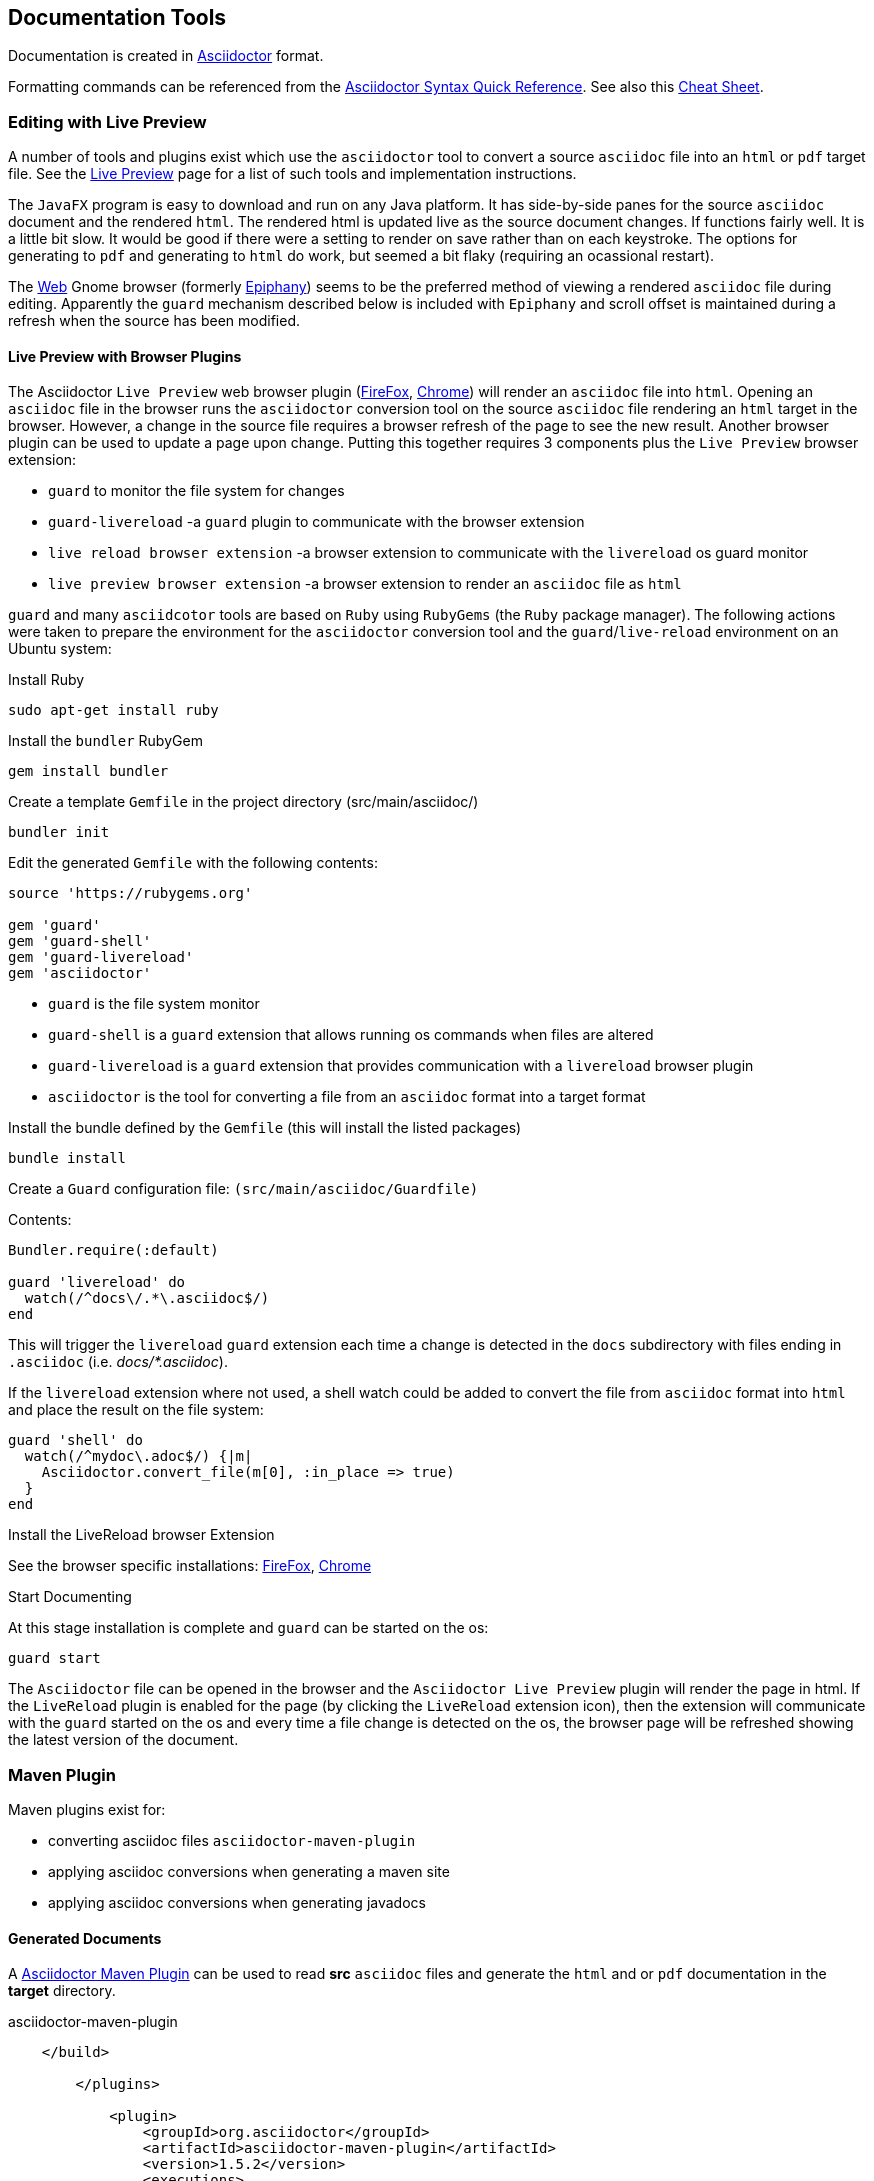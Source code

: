 == Documentation Tools

Documentation is created in http://asciidoctor.org[Asciidoctor] format.

Formatting commands can be referenced from the http://asciidoctor.org/docs/asciidoc-syntax-quick-reference/[Asciidoctor Syntax Quick Reference].
See also this https://powerman.name/doc/asciidoc[Cheat Sheet].

=== Editing with Live Preview

A number of tools and plugins exist which use the `asciidoctor` tool to convert a source `asciidoc` file into an `html` or `pdf` target file.
See the http://asciidoctor.org/docs/editing-asciidoc-with-live-preview/[Live Preview] page for a list of such tools and implementation instructions.

The `JavaFX` program is easy to download and run on any Java platform. It has side-by-side panes for
the source `asciidoc` document and the rendered `html`. The rendered html is updated live as the 
source document changes.  If functions fairly well.  It is a little bit slow.  It would be good if there were
a setting to render on save rather than on each keystroke.  The options for generating to `pdf` and generating
to `html` do work, but seemed a bit flaky (requiring an ocassional restart).

The https://wiki.gnome.org/Apps/Web[Web] Gnome browser (formerly http://projects.gnome.org/epiphany/[Epiphany]) 
seems to be the preferred method of viewing
a rendered `asciidoc` file during editing. Apparently the `guard` mechanism described below is included
with `Epiphany` and scroll offset is maintained during a refresh when the source has been modified.

==== Live Preview with Browser Plugins

The Asciidoctor `Live Preview` web browser plugin (https://addons.mozilla.org/fr/firefox/addon/asciidoctorjs-live-preview[FireFox],
https://chrome.google.com/webstore/detail/asciidoctorjs-live-previe/iaalpfgpbocpdfblpnhhgllgbdbchmia[Chrome])
will render an `asciidoc` file into `html`.  Opening an `asciidoc` file in the browser runs the `asciidoctor` conversion
tool on the source `asciidoc` file rendering an `html` target in the browser. However, a change in the source file
requires a browser refresh of the page to see the new result. Another browser plugin can be used to update a page upon change.
Putting this together requires 3 components plus the `Live Preview` browser extension:

* `guard` to monitor the file system for changes
* `guard-livereload` -a `guard` plugin to communicate with the browser extension
* `live reload browser extension` -a browser extension to communicate with the `livereload` os guard monitor
* `live preview browser extension` -a browser extension to render an `asciidoc` file as `html`

`guard` and many `asciidcotor` tools are based on `Ruby` using `RubyGems` (the `Ruby` package manager).
The following actions were taken to prepare the environment for the `asciidoctor` conversion tool and the `guard`/`live-reload`
environment on an Ubuntu system:

.Install Ruby
[source,bash]
----
sudo apt-get install ruby
----

.Install the `bundler` RubyGem
[source,bash]
----
gem install bundler
----

.Create a template `Gemfile` in the project directory (src/main/asciidoc/)
[source,bash]
----
bundler init
----

Edit the generated `Gemfile` with the following contents:
[source,bash]
----
source 'https://rubygems.org'

gem 'guard'
gem 'guard-shell'
gem 'guard-livereload'
gem 'asciidoctor'
----

* `guard` is the file system monitor
* `guard-shell` is a `guard` extension that allows running os commands when files are altered
* `guard-livereload` is a `guard` extension that provides communication with a `livereload` browser plugin
* `asciidoctor` is the tool for converting a file from an `asciidoc` format into a target format

.Install the bundle defined by the `Gemfile` (this will install the listed packages)
[source,bash]
----
bundle install
----

.Create a `Guard` configuration file: `(src/main/asciidoc/Guardfile)`

Contents:

[source,bash]
----
Bundler.require(:default)

guard 'livereload' do
  watch(/^docs\/.*\.asciidoc$/) 
end
----

This will trigger the `livereload` `guard` extension each time a change is detected in the `docs` subdirectory
with files ending in `.asciidoc` (i.e. _docs/*.asciidoc_).

If the `livereload` extension where not used, a shell watch could be added to convert the file from
`asciidoc` format into `html` and place the result on the file system:

[source,bash]
----
guard 'shell' do
  watch(/^mydoc\.adoc$/) {|m|
    Asciidoctor.convert_file(m[0], :in_place => true)
  }
end
----

.Install the LiveReload browser Extension
See the browser specific installations: https://addons.mozilla.org/fr/firefox/addon/asciidoctorjs-live-preview[FireFox],
https://chrome.google.com/webstore/detail/asciidoctorjs-live-previe/iaalpfgpbocpdfblpnhhgllgbdbchmia[Chrome]

.Start Documenting

At this stage installation is complete and  `guard` can be started on the os:

[source,bash]
----
guard start
----

The `Asciidoctor` file can be opened in the browser and the `Asciidoctor Live Preview` plugin will render the
page in html.  If the `LiveReload` plugin is enabled for the page (by clicking the `LiveReload` extension icon), then
the extension will communicate with the `guard` started on the os and every time a file change is detected on 
the os, the browser page will be refreshed showing the latest version of the document.

=== Maven Plugin

Maven plugins exist for:

* converting asciidoc files `asciidoctor-maven-plugin`
* applying asciidoc conversions when generating a maven site
* applying asciidoc conversions when generating javadocs

==== Generated Documents

A http://asciidoctor.org/docs/asciidoctor-maven-plugin/[Asciidoctor Maven Plugin] can be used to 
read *src* `asciidoc` files and generate the `html` and or `pdf` documentation in the *target* directory.

.asciidoctor-maven-plugin
[source,xml]
----
    </build>

        </plugins>
        
            <plugin>
                <groupId>org.asciidoctor</groupId>
                <artifactId>asciidoctor-maven-plugin</artifactId>
                <version>1.5.2</version> 
                <executions>
                    <execution>
                        <id>output-html</id>
                        <phase>generate-resources</phase>
                        <goals>
                            <goal>process-asciidoc</goal>
                        </goals>
                    </execution>
                </executions>
                <configuration>
                    <sourceDirectory>src/main/asciidoc/docs</sourceDirectory>
                    <backend>html</backend>
                    <doctype>book</doctype>
                </configuration>
            </plugin>
            
        </plugins>
        
    </build>
----

==== mvn site

Maven Site documentation can also be prepared in `asciidoc` format by adding a dependency on
the `asciidoctor-mave-plugin` in the `maven-site-plugin` in the `build` section.

==== Javadocs

Javadocs can use `asciidoc` syntax.


